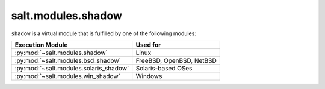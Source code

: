 .. _virtual-shadow:

===================
salt.modules.shadow
===================

.. py:module:: salt.modules.shadow
    :synopsis: A virtual module for shadow file / password management

``shadow`` is a virtual module that is fulfilled by one of the following
modules:

====================================== ========================================
Execution Module                       Used for
====================================== ========================================
:py:mod:`~salt.modules.shadow`         Linux
:py:mod:`~salt.modules.bsd_shadow`     FreeBSD, OpenBSD, NetBSD
:py:mod:`~salt.modules.solaris_shadow` Solaris-based OSes
:py:mod:`~salt.modules.win_shadow`     Windows
====================================== ========================================
